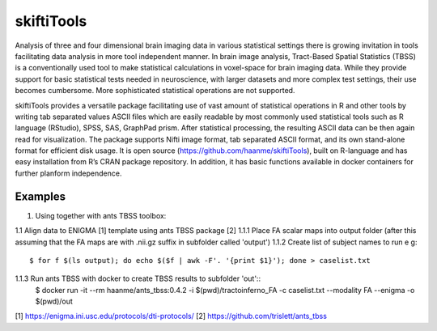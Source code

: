 .. documentation master file, created by sphinx-quickstart 
   You can adapt this file completely to your liking, but it should at least
   contain the root `toctree` directive.

skiftiTools
================================

.. raw:: html

.. role:: red

.. This main document is in `'reStructuredText' ("rst") format

Analysis of three and four dimensional brain imaging data in various statistical settings there is growing invitation in tools facilitating data analysis in more tool independent manner. In brain image analysis, Tract-Based Spatial Statistics (TBSS) is a conventionally used tool to make statistical calculations in voxel-space for brain imaging data. While they provide support for basic statistical tests needed in neuroscience, with larger datasets and more complex test settings, their use becomes cumbersome. More sophisticated statistical operations are not supported.

skiftiTools provides a versatile package facilitating use of vast amount of statistical operations in R and other tools by writing tab separated values ASCII files which are easily readable by most commonly used statistical tools such as R language (RStudio), SPSS, SAS, GraphPad prism. After statistical processing, the resulting ASCII data can be then again read for visualization. The package supports Nifti image format, tab separated ASCII format, and its own stand-alone format for efficient disk usage. It is open source (https://github.com/haanme/skiftiTools), built on R-language and has easy installation from R’s CRAN package repository. In addition, it has basic functions available in docker containers for further planform independence.

.. image:: Figure1.png

Examples
--------

1. Using together with ants TBSS toolbox:

1.1 Align data to ENIGMA [1] template using ants TBSS package [2]
1.1.1 Place FA scalar maps into output folder (after this assuming that the FA maps are with .nii.gz suffix in    
subfolder called 'output')
1.1.2 Create list of subject names to run e g::
   $ for f $(ls output); do echo $($f | awk -F'. '{print $1}'); done > caselist.txt

1.1.3 Run ants TBSS with docker to create TBSS results to subfolder 'out'::
   $ docker run -it --rm haanme/ants_tbss:0.4.2 -i $(pwd)/tractoinferno_FA -c caselist.txt --modality FA --enigma -o 
   $(pwd)/out

[1] https://enigma.ini.usc.edu/protocols/dti-protocols/
[2] https://github.com/trislett/ants_tbss
